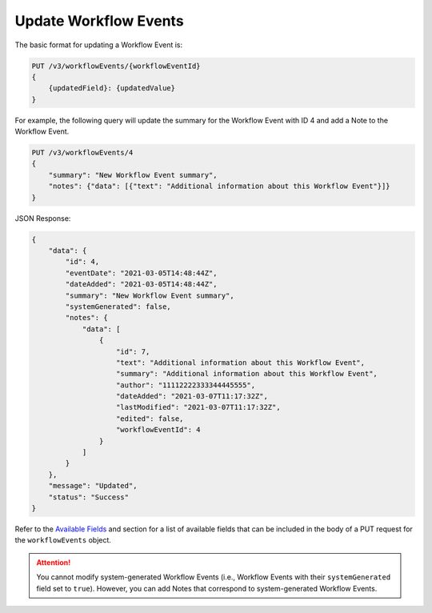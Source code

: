 Update Workflow Events
----------------------

The basic format for updating a Workflow Event is:

.. code::

    PUT /v3/workflowEvents/{workflowEventId}
    {
        {updatedField}: {updatedValue}
    }

For example, the following query will update the summary for the Workflow Event with ID 4 and add a Note to the Workflow Event.

.. code::

    PUT /v3/workflowEvents/4
    {
        "summary": "New Workflow Event summary",
        "notes": {"data": [{"text": "Additional information about this Workflow Event"}]}
    }

JSON Response:

.. code:: json

    {
        "data": {
            "id": 4,
            "eventDate": "2021-03-05T14:48:44Z",
            "dateAdded": "2021-03-05T14:48:44Z",
            "summary": "New Workflow Event summary",
            "systemGenerated": false,
            "notes": {
                "data": [
                    {
                        "id": 7,
                        "text": "Additional information about this Workflow Event",
                        "summary": "Additional information about this Workflow Event",
                        "author": "11112222333344445555",
                        "dateAdded": "2021-03-07T11:17:32Z",
                        "lastModified": "2021-03-07T11:17:32Z",
                        "edited": false,
                        "workflowEventId": 4
                    }
                ]
            }
        },
        "message": "Updated",
        "status": "Success"
    }

Refer to the `Available Fields <#available-fields>`_ and section for a list of available fields that can be included in the body of a PUT request for the ``workflowEvents`` object.

.. attention::
    You cannot modify system-generated Workflow Events (i.e., Workflow Events with their ``systemGenerated`` field set to ``true``). However, you can add Notes that correspond to system-generated Workflow Events.
